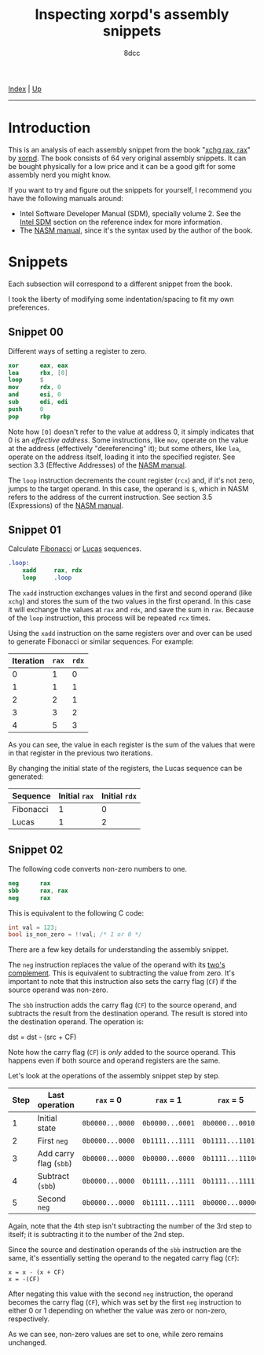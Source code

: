 #+TITLE: Inspecting xorpd's assembly snippets
#+AUTHOR: 8dcc
#+OPTIONS: toc:nil
#+STARTUP: nofold
#+HTML_HEAD: <link rel="icon" type="image/x-icon" href="../img/favicon.png" />
#+HTML_HEAD: <link rel="stylesheet" type="text/css" href="../css/main.css" />

[[file:../index.org][Index]] | [[file:index.org][Up]]

-----

#+TOC: headlines 1

* Introduction
:PROPERTIES:
:CUSTOM_ID: introduction
:END:

This is an analysis of each assembly snippet from the book "[[https://www.xorpd.net/pages/xchg_rax/snip_00.html][xchg rax, rax]]" by
[[https://www.xorpd.net/][xorpd]]. The book consists of 64 very original assembly snippets. It can be bought
physically for a low price and it can be a good gift for some assembly nerd you
might know.

If you want to try and figure out the snippets for yourself, I recommend you
have the following manuals around:

- Intel Software Developer Manual (SDM), specially volume 2. See the [[file:../reference/index.org::#intel-manuals][Intel SDM]]
  section on the reference index for more information.
- The [[https://www.nasm.us/doc/][NASM manual]], since it's the syntax used by the author of the book.

* Snippets
:PROPERTIES:
:CUSTOM_ID: snippets
:END:

Each subsection will correspond to a different snippet from the book.

I took the liberty of modifying some indentation/spacing to fit my own
preferences.

** Snippet 00
:PROPERTIES:
:CUSTOM_ID: snippet-00
:END:

Different ways of setting a register to zero.

#+begin_src nasm
    xor      eax, eax
    lea      rbx, [0]
    loop     $
    mov      rdx, 0
    and      esi, 0
    sub      edi, edi
    push     0
    pop      rbp
#+end_src

Note how =[0]= doesn't refer to the value at address 0, it simply indicates that 0
is an /effective address/. Some instructions, like =mov=, operate on the value at
the address (effectively "dereferencing" it); but some others, like =lea=, operate
on the address itself, loading it into the specified register. See section 3.3
(Effective Addresses) of the [[https://www.nasm.us/xdoc/2.14.02/html/nasmdoc3.html#section-3.3][NASM manual]].

The =loop= instruction decrements the count register (=rcx=) and, if it's not zero,
jumps to the target operand. In this case, the operand is =$=, which in NASM
refers to the address of the current instruction. See section 3.5 (Expressions)
of the [[https://www.nasm.us/doc/nasmdoc3.html#section-3.5][NASM manual]].

** Snippet 01
:PROPERTIES:
:CUSTOM_ID: snippet-01
:END:

Calculate [[https://en.wikipedia.org/wiki/Fibonacci_sequence][Fibonacci]] or [[https://en.wikipedia.org/wiki/Lucas_number][Lucas]] sequences.

#+begin_src nasm
.loop:
    xadd     rax, rdx
    loop     .loop
#+end_src

The =xadd= instruction exchanges values in the first and second operand (like
=xchg=) and stores the sum of the two values in the first operand. In this case it
will exchange the values at =rax= and =rdx=, and save the sum in =rax=. Because of the
=loop= instruction, this process will be repeated =rcx= times.

Using the =xadd= instruction on the same registers over and over can be used to
generate Fibonacci or similar sequences. For example:

| Iteration | =rax= | =rdx= |
|-----------+-----+-----+
|         0 |   1 |   0 |
|         1 |   1 |   1 |
|         2 |   2 |   1 |
|         3 |   3 |   2 |
|         4 |   5 |   3 |

As you can see, the value in each register is the sum of the values that were in
that register in the previous two iterations.

By changing the initial state of the registers, the Lucas sequence can be
generated:

| Sequence  | Initial =rax= | Initial =rdx= |
|-----------+-------------+-------------|
| Fibonacci |           1 |           0 |
| Lucas     |           1 |           2 |

** Snippet 02
:PROPERTIES:
:CUSTOM_ID: snippet-02
:END:

The following code converts non-zero numbers to one.

#+begin_src nasm
    neg      rax
    sbb      rax, rax
    neg      rax
#+end_src

This is equivalent to the following C code:

#+begin_src C
int val = 123;
bool is_non_zero = !!val; /* 1 or 0 */
#+end_src

There are a few key details for understanding the assembly snippet.

The =neg= instruction replaces the value of the operand with its [[https://en.wikipedia.org/wiki/Two%27s_complement][two's
complement]]. This is equivalent to subtracting the value from zero. It's
important to note that this instruction also sets the carry flag (=CF=) if the
source operand was non-zero.

The =sbb= instruction adds the carry flag (=CF=) to the source operand, and
subtracts the result from the destination operand. The result is stored into the
destination operand. The operation is:

#+begin_example text
dst = dst - (src + CF)
#+end_example

Note how the carry flag (=CF=) is /only/ added to the source operand. This happens
even if both source and operand registers are the same.

Let's look at the operations of the assembly snippet step by step.

| Step | Last operation       | ~rax~ = 0       | ~rax~ = 1       | ~rax~ = 5        |
|------+----------------------+---------------+---------------+----------------|
|    1 | Initial state        | ~0b0000...0000~ | ~0b0000...0001~ | ~0b0000...00101~ |
|    2 | First ~neg~            | ~0b0000...0000~ | ~0b1111...1111~ | ~0b1111...11011~ |
|    3 | Add carry flag (~sbb~) | ~0b0000...0000~ | ~0b0000...0000~ | ~0b1111...11100~ |
|    4 | Subtract (~sbb~)       | ~0b0000...0000~ | ~0b1111...1111~ | ~0b1111...11111~ |
|    5 | Second ~neg~           | ~0b0000...0000~ | ~0b1111...1111~ | ~0b0000...00000~ |

Again, note that the 4th step isn't subtracting the number of the 3rd step to
itself; it is subtracting it to the number of the 2nd step.

Since the source and destination operands of the =sbb= instruction are the same,
it's essentially setting the operand to the negated carry flag (=CF=):

#+begin_example
x = x - (x + CF)
x = -(CF)
#+end_example

After negating this value with the second =neg= instruction, the operand becomes
the carry flag (=CF=), which was set by the first =neg= instruction to either 0 or 1
depending on whether the value was zero or non-zero, respectively.

As we can see, non-zero values are set to one, while zero remains unchanged.

* COMMENT TODO
** Snippet 03
:PROPERTIES:
:CUSTOM_ID: snippet-03
:END:

#+begin_src nasm
    sub      rdx, rax
    sbb      rcx, rcx
    and      rcx, rdx
    add      rax, rcx
#+end_src

** Snippet 04
:PROPERTIES:
:CUSTOM_ID: snippet-04
:END:

#+begin_src nasm
    xor      al, 0x20
#+end_src

** Snippet 05
:PROPERTIES:
:CUSTOM_ID: snippet-05
:END:

#+begin_src nasm
    sub      rax, 5
    cmp      rax, 4
#+end_src

** Snippet 06
:PROPERTIES:
:CUSTOM_ID: snippet-06
:END:

#+begin_src nasm
    not      rax
    inc      rax
    neg      rax
#+end_src

** Snippet 07
:PROPERTIES:
:CUSTOM_ID: snippet-07
:END:

#+begin_src nasm
    inc      rax
    neg      rax
    inc      rax
    neg      rax
#+end_src

** Snippet 08
:PROPERTIES:
:CUSTOM_ID: snippet-08
:END:

#+begin_src nasm
    add      rax, rdx
    rcr      rax, 1
#+end_src

** Snippet 09
:PROPERTIES:
:CUSTOM_ID: snippet-09
:END:

#+begin_src nasm
    shr      rax, 3
    adc      rax, 0
#+end_src

** Snippet 0A
:PROPERTIES:
:CUSTOM_ID: snippet-0a
:END:

#+begin_src nasm
    add      byte [rdi], 1
.loop:
    inc      rdi
    adc      byte [rdi], 0
    loop     .loop
#+end_src

** Snippet 0B
:PROPERTIES:
:CUSTOM_ID: snippet-0b
:END:

#+begin_src nasm
    not      rdx
    neg      rax
    sbb      rdx, -1
#+end_src

** Snippet 0C
:PROPERTIES:
:CUSTOM_ID: snippet-0c
:END:

#+begin_src nasm
    mov      rcx, rax
    xor      rcx, rbx
    ror      rcx, 0xd

    ror      rax, 0xd
    ror      rbx, 0xd
    xor      rax, rbx

    cmp      rax, rcx
#+end_src

** Snippet 0D
:PROPERTIES:
:CUSTOM_ID: snippet-0d
:END:

#+begin_src nasm
    mov      rdx, rbx

    xor      rbx, rcx
    and      rbx, rax

    and      rdx, rax
    and      rax, rcx
    xor      rax, rdx

    cmp      rax, rbx
#+end_src

** Snippet 0E
:PROPERTIES:
:CUSTOM_ID: snippet-0e
:END:

#+begin_src nasm
    mov      rcx, rax
    and      rcx, rbx
    not      rcx

    not      rax
    not      rbx
    or       rax, rbx

    cmp      rax, rcx
#+end_src

** Snippet 0F
:PROPERTIES:
:CUSTOM_ID: snippet-0f
:END:

#+begin_src nasm
.loop:
    xor      byte [rsi], al
    lodsb
    loop     .loop
#+end_src

** Snippet 10
:PROPERTIES:
:CUSTOM_ID: snippet-10
:END:

#+begin_src nasm
    push     rax
    push     rcx
    pop      rax
    pop      rcx

    xor      rax, rcx
    xor      rcx, rax
    xor      rax, rcx

    add      rax, rcx
    sub      rcx, rax
    add      rax, rcx
    neg      rcx

    xchg     rax, rcx
#+end_src

** Snippet 11
:PROPERTIES:
:CUSTOM_ID: snippet-11
:END:

#+begin_src nasm
.loop:
    mov      dl, byte [rsi]
    xor      dl, byte [rdi]
    inc      rsi
    inc      rdi
    or       al, dl
    loop     .loop
#+end_src

** Snippet 12
:PROPERTIES:
:CUSTOM_ID: snippet-12
:END:

#+begin_src nasm
    mov      rcx, rdx
    and      rdx, rax
    or       rax, rcx
    add      rax, rdx
#+end_src

** Snippet 13
:PROPERTIES:
:CUSTOM_ID: snippet-13
:END:

#+begin_src nasm
    mov      rcx, 0x40
.loop:
    mov      rdx, rax
    xor      rax, rbx
    and      rbx, rdx
    shl      rbx, 0x1
    loop     .loop
#+end_src

** Snippet 14
:PROPERTIES:
:CUSTOM_ID: snippet-14
:END:

#+begin_src nasm
    mov      rcx, rax
    and      rcx, rdx

    xor      rax, rdx
    shr      rax, 1

    add      rax, rcx
#+end_src

** Snippet 15
:PROPERTIES:
:CUSTOM_ID: snippet-15
:END:

#+begin_src nasm
    mov      rdx, 0xffffffff80000000
    add      rax, rdx
    xor      rax, rdx
#+end_src

** Snippet 16
:PROPERTIES:
:CUSTOM_ID: snippet-16
:END:

#+begin_src nasm
    xor      rax, rbx
    xor      rbx, rcx
    mov      rsi, rax
    add      rsi, rbx
    cmovc    rax, rbx
    xor      rax, rbx
    cmp      rax, rsi
#+end_src

** Snippet 17
:PROPERTIES:
:CUSTOM_ID: snippet-17
:END:

#+begin_src nasm
    cqo
    xor      rax, rdx
    sub      rax, rdx
#+end_src

** Snippet 18
:PROPERTIES:
:CUSTOM_ID: snippet-18
:END:

#+begin_src nasm
    rdtsc
    shl      rdx, 0x20
    or       rax, rdx
    mov      rcx, rax

    rdtsc
    shl      rdx, 0x20
    or       rax, rdx

    cmp      rcx, rax
#+end_src

** Snippet 19
:PROPERTIES:
:CUSTOM_ID: snippet-19
:END:

#+begin_src nasm
    call     .skip
    db       'hello world!', 0
.skip:
    call     printf  ; print_str
    add      rsp, 8
#+end_src

** Snippet 1A
:PROPERTIES:
:CUSTOM_ID: snippet-1a
:END:

#+begin_src nasm
        call     .next
    .next:
        pop      rax
#+end_src

** Snippet 1B
:PROPERTIES:
:CUSTOM_ID: snippet-1b
:END:

#+begin_src nasm
    push     rax
    ret
#+end_src

** Snippet 1C
:PROPERTIES:
:CUSTOM_ID: snippet-1c
:END:

#+begin_src nasm
    pop      rsp
#+end_src

** Snippet 1D
:PROPERTIES:
:CUSTOM_ID: snippet-1d
:END:

#+begin_src nasm
    mov      rsp, buff2 + N*8 + 8
    mov      rbp, buff1 + N*8
    enter    0, N+1
#+end_src

** Snippet 1E
:PROPERTIES:
:CUSTOM_ID: snippet-1e
:END:

#+begin_src nasm
    ; NOTE: The `das' instruction is not valid in 64-bit mode
    cmp      al, 0x0a
    sbb      al, 0x69
    das
#+end_src

** Snippet 1F
:PROPERTIES:
:CUSTOM_ID: snippet-1f
:END:

#+begin_src nasm
.loop:
    bsf      rcx, rax
    shr      rax, cl
    cmp      rax, 1
    je       .exit_loop
    lea      rax, [rax + 2*rax + 1]
    jmp      .loop
.exit_loop:
#+end_src

** Snippet 20
:PROPERTIES:
:CUSTOM_ID: snippet-20
:END:

#+begin_src nasm
    mov      rcx, rax
    shl      rcx, 2
    add      rcx, rax
    shl      rcx, 3
    add      rcx, rax
    shl      rcx, 1
    add      rcx, rax
    shl      rcx, 1
    add      rcx, rax
    shl      rcx, 3
    add      rcx, rax
#+end_src

** Snippet 21
:PROPERTIES:
:CUSTOM_ID: snippet-21
:END:

#+begin_src nasm
    mov      rsi, rax
    add      rax, rbx
    mov      rdi, rdx
    sub      rdx, rcx
    add      rdi, rcx

    imul     rax, rcx
    imul     rsi, rdx
    imul     rdi, rbx

    add      rsi, rax
    mov      rbx, rsi
    sub      rax, rdi
#+end_src

** Snippet 22
:PROPERTIES:
:CUSTOM_ID: snippet-22
:END:

#+begin_src nasm
    mov      rdx, 0xaaaaaaaaaaaaaaab
    mul      rdx
    shr      rdx, 1
    mov      rax, rdx
#+end_src

** Snippet 23
:PROPERTIES:
:CUSTOM_ID: snippet-23
:END:

#+begin_src nasm
.loop:
    cmp      rax, 5
    jbe      .exit_loop
    mov      rdx, rax
    shr      rdx, 2
    and      rax, 3
    add      rax, rdx
    jmp      .loop
.exit_loop:

    cmp      rax, 3
    cmc
    sbb      rdx, rdx
    and      rdx, 3
    sub      rax, rdx
#+end_src

** Snippet 24
:PROPERTIES:
:CUSTOM_ID: snippet-24
:END:

#+begin_src nasm
    mov      rbx, rax
    mov      rsi, rax
.loop:
    mul      rbx
    mov      rcx, rax

    sub      rax, 2
    neg      rax
    mul      rsi
    mov      rsi, rax

    cmp      rcx, 1
    ja       .loop
.exit_loop:
#+end_src

** Snippet 25
:PROPERTIES:
:CUSTOM_ID: snippet-25
:END:

#+begin_src nasm
    xor      eax, eax
    mov      rcx, 1
    shl      rcx, 0x20
.loop:
    movzx    rbx, cx
    imul     rbx, rbx

    ror      rcx, 0x10
    movzx    rdx, cx
    imul     rdx, rdx
    rol      rcx, 0x10

    add      rbx, rdx
    shr      rbx, 0x20
    cmp      rbx, 1
    adc      rax, 0
    loop     .loop
#+end_src

** Snippet 26
:PROPERTIES:
:CUSTOM_ID: snippet-26
:END:

#+begin_src nasm
    mov      rdx, rax
    shr      rax, 7
    shl      rdx, 0x39
    or       rax, rdx
#+end_src

** Snippet 27
:PROPERTIES:
:CUSTOM_ID: snippet-27
:END:

#+begin_src nasm
    mov      ch, cl
    inc      ch
    shr      ch, 1
    shr      cl, 1
    shr      rax, cl
    xchg     ch, cl
    shr      rax, cl
#+end_src

** Snippet 28
:PROPERTIES:
:CUSTOM_ID: snippet-28
:END:

#+begin_src nasm
    clc
.loop:
    rcr      byte [rsi], 1
    inc      rsi
    loop     .loop
#+end_src

** Snippet 29
:PROPERTIES:
:CUSTOM_ID: snippet-29
:END:

#+begin_src nasm
    lea      rdi, [rsi + 3]
    rep movsb
#+end_src

** Snippet 2A
:PROPERTIES:
:CUSTOM_ID: snippet-2a
:END:

#+begin_src nasm
    mov      rsi, rbx
    mov      rdi, rbx
.loop:
    lodsq
    xchg     rax, qword [rbx]
    stosq
    loop     .loop
#+end_src

** Snippet 2B
:PROPERTIES:
:CUSTOM_ID: snippet-2b
:END:

#+begin_src nasm
    xor      eax, eax
    xor      edx, edx
.loop1:
    xlatb
    xchg     rax, rdx
    xlatb
    xlatb
    xchg     rax, rdx
    cmp      al, dl
    jnz      .loop1

    xor      eax, eax
.loop2:
    xlatb
    xchg     rax, rdx
    xlatb
    xchg     rax, rdx
    cmp      al, dl
    jnz      .loop2
#+end_src

** Snippet 2C
:PROPERTIES:
:CUSTOM_ID: snippet-2c
:END:

#+begin_src nasm
    mov      qword [rbx + 8*rcx], 0
    mov      qword [rbx + 8*rdx], 1
    mov      rax, qword [rbx + 8*rcx]

    mov      qword [rbx], rsi
    mov      qword [rbx + 8], rdi
    mov      rax, qword [rbx + 8*rax]
#+end_src

** Snippet 2D
:PROPERTIES:
:CUSTOM_ID: snippet-2d
:END:

#+begin_src nasm
    mov      rdx, rax
    dec      rax
    and      rax, rdx
#+end_src

** Snippet 2E
:PROPERTIES:
:CUSTOM_ID: snippet-2e
:END:

#+begin_src nasm
    mov      rdx, rax
    dec      rdx
    xor      rax, rdx
    shr      rax, 1
    cmp      rax, rdx
#+end_src

** Snippet 2F
:PROPERTIES:
:CUSTOM_ID: snippet-2f
:END:

#+begin_src nasm
        xor      eax, eax
    .loop:
        jrcxz    .exit_loop
        inc      rax
        mov      rdx, rcx
        dec      rdx
        and      rcx, rdx
        jmp      .loop
    .exit_loop:
#+end_src

** Snippet 30
:PROPERTIES:
:CUSTOM_ID: snippet-30
:END:

#+begin_src nasm
    and      rax, rdx

    sub      rax, rdx
    and      rax, rdx

    dec      rax
    and      rax, rdx
#+end_src

** Snippet 31
:PROPERTIES:
:CUSTOM_ID: snippet-31
:END:

#+begin_src nasm
    mov      rcx, rax
    shr      rcx, 1
    xor      rcx, rax

    inc      rax

    mov      rdx, rax
    shr      rdx, 1
    xor      rdx, rax

    xor      rdx, rcx
#+end_src

** Snippet 32
:PROPERTIES:
:CUSTOM_ID: snippet-32
:END:

#+begin_src nasm
    mov      rcx, rax

    mov      rdx, rax
    shr      rdx, 1
    xor      rax, rdx

    popcnt   rax, rax
    xor      rax, rcx
    and      rax, 1
#+end_src

** Snippet 33
:PROPERTIES:
:CUSTOM_ID: snippet-33
:END:

#+begin_src nasm
    mov      rdx, rax
    shr      rdx, 0x1
    xor      rax, rdx

    mov      rdx, rax
    shr      rdx, 0x2
    xor      rax, rdx

    mov      rdx, rax
    shr      rdx, 0x4
    xor      rax, rdx

    mov      rdx, rax
    shr      rdx, 0x8
    xor      rax, rdx

    mov      rdx, rax
    shr      rdx, 0x10
    xor      rax, rdx

    mov      rdx, rax
    shr      rdx, 0x20
    xor      rax, rdx
#+end_src

** Snippet 34
:PROPERTIES:
:CUSTOM_ID: snippet-34
:END:

#+begin_src nasm
    mov      ecx, eax
    and      ecx, 0xffff0000
    shr      ecx, 0x10
    and      eax, 0x0000ffff
    shl      eax, 0x10
    or       eax, ecx

    mov      ecx, eax
    and      ecx, 0xff00ff00
    shr      ecx, 0x8
    and      eax, 0x00ff00ff
    shl      eax, 0x8
    or       eax, ecx

    mov      ecx, eax
    and      ecx, 0xcccccccc
    shr      ecx, 0x2
    and      eax, 0x33333333
    shl      eax, 0x2
    or       eax, ecx

    mov      ecx, eax
    and      ecx, 0xf0f0f0f0
    shr      ecx, 0x4
    and      eax, 0x0f0f0f0f
    shl      eax, 0x4
    or       eax, ecx

    mov      ecx, eax
    and      ecx, 0xaaaaaaaa
    shr      ecx, 0x1
    and      eax, 0x55555555
    shl      eax, 0x1
    or       eax, ecx
#+end_src

** Snippet 35
:PROPERTIES:
:CUSTOM_ID: snippet-35
:END:

#+begin_src nasm
    mov      edx, eax
    and      eax, 0x55555555
    shr      edx, 0x1
    and      edx, 0x55555555
    add      eax, edx

    mov      edx, eax
    and      eax, 0x33333333
    shr      edx, 0x2
    and      edx, 0x33333333
    add      eax, edx

    mov      edx, eax
    and      eax, 0x0f0f0f0f
    shr      edx, 0x4
    and      edx, 0x0f0f0f0f
    add      eax, edx

    mov      edx, eax
    and      eax, 0x00ff00ff
    shr      edx, 0x8
    and      edx, 0x00ff00ff
    add      eax, edx

    mov      edx, eax
    and      eax, 0x0000ffff
    shr      edx, 0x10
    and      edx, 0x0000ffff
    add      eax, edx
#+end_src

** Snippet 36
:PROPERTIES:
:CUSTOM_ID: snippet-36
:END:

#+begin_src nasm
    dec      rax

    mov      rdx, rax
    shr      rdx, 0x1
    or       rax, rdx

    mov      rdx, rax
    shr      rdx, 0x2
    or       rax, rdx

    mov      rdx, rax
    shr      rdx, 0x4
    or       rax, rdx

    mov      rdx, rax
    shr      rdx, 0x8
    or       rax, rdx

    mov      rdx, rax
    shr      rdx, 0x10
    or       rax, rdx

    mov      rdx, rax
    shr      rdx, 0x20
    or       rax, rdx

    inc      rax
#+end_src

** Snippet 37
:PROPERTIES:
:CUSTOM_ID: snippet-37
:END:

#+begin_src nasm
    mov      rdx, rax
    not      rdx
    mov      rcx, 0x8080808080808080
    and      rdx, rcx
    mov      rcx, 0x0101010101010101
    sub      rax, rcx
    and      rax, rdx
#+end_src

** Snippet 38
:PROPERTIES:
:CUSTOM_ID: snippet-38
:END:

#+begin_src nasm
    bsf      rcx, rax

    mov      rdx, rax
    dec      rdx
    or       rdx, rax

    mov      rax, rdx
    inc      rax

    mov      rbx, rdx
    not      rbx
    inc      rdx
    and      rdx, rbx
    dec      rdx

    shr      rdx, cl
    shr      rdx, 1

    or       rax, rdx
#+end_src

** Snippet 39
:PROPERTIES:
:CUSTOM_ID: snippet-39
:END:

#+begin_src nasm
    mov      rdx, 0xaaaaaaaaaaaaaaaa
    add      rax, rdx
    xor      rax, rdx
#+end_src

** Snippet 3A
:PROPERTIES:
:CUSTOM_ID: snippet-3a
:END:

#+begin_src nasm
    mov      rdx, rax
    neg      rdx
    and      rax, rdx

    mov      rdx, 0x218a392cd3d5dbf
    mul      rdx
    shr      rax, 0x3a

    xlatb
#+end_src

** Snippet 3B
:PROPERTIES:
:CUSTOM_ID: snippet-3b
:END:

#+begin_src nasm
    cdq
    shl      eax, 1
    and      edx, 0xc0000401
    xor      eax, edx
#+end_src

** Snippet 3C
:PROPERTIES:
:CUSTOM_ID: snippet-3c
:END:

#+begin_src nasm
    mov      rbx, rax
    mov      rdx, rbx
    mov      rcx, 0xaaaaaaaaaaaaaaaa
    and      rbx, rcx
    shr      rbx, 1
    and      rbx, rdx
    popcnt   rbx, rbx
    and      rbx, 1

    neg      rax
    mov      rdx, rax
    mov      rcx, 0xaaaaaaaaaaaaaaaa
    and      rax, rcx
    shr      rax, 1
    and      rax, rdx
    popcnt   rax, rax
    and      rax, 1

    mov      rdx, rax
    add      rax, rbx
    dec      rax
    neg      rax
    sub      rdx, rbx
#+end_src

** Snippet 3D
:PROPERTIES:
:CUSTOM_ID: snippet-3d
:END:

#+begin_src nasm
    mov      rcx, 1
.loop:
    xor      rax, rcx
    not      rax
    and      rcx, rax
    not      rax

    xor      rdx, rcx
    not      rdx
    and      rcx, rdx
    not      rdx

    shl      rcx, 1
    jnz      .loop
#+end_src

** Snippet 3E
:PROPERTIES:
:CUSTOM_ID: snippet-3e
:END:

#+begin_src nasm
    mov      rdx, rax
    shr      rdx, 1
    xor      rax, rdx

    popcnt   rax, rax
    and      rax, 0x3
#+end_src

** Snippet 3F
:PROPERTIES:
:CUSTOM_ID: snippet-3f
:END:

#+begin_src nasm
    mov      rbx, 3
    mov      r8, rax
    mov      rcx, rax
    dec      rcx

    and      rax, rcx
    xor      edx, edx
    div      rbx
    mov      rsi, rdx

    mov      rax, r8
    or       rax, rcx
    xor      edx, edx
    div      rbx
    inc      rdx
    cmp      rdx, rbx
    sbb      rdi, rdi
    and      rdi, rdx

    bsf      rax, r8
#+end_src
